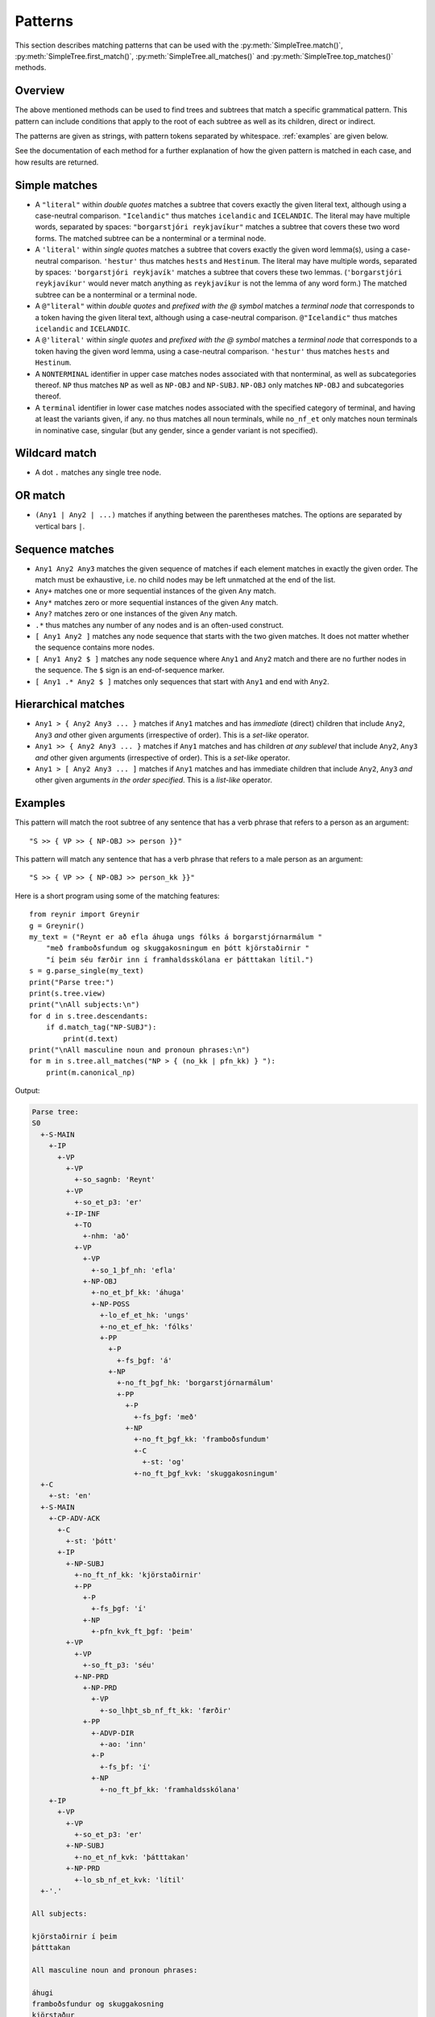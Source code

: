 .. _patterns:

Patterns
========

This section describes matching patterns that can be used with the
:py:meth:`SimpleTree.match()`, :py:meth:`SimpleTree.first_match()`,
:py:meth:`SimpleTree.all_matches()` and :py:meth:`SimpleTree.top_matches()`
methods.

Overview
--------

The above mentioned methods can be used to find trees and subtrees that match
a specific grammatical pattern. This pattern can include conditions that apply
to the root of each subtree as well as its children, direct or indirect.

The patterns are given as strings, with pattern tokens separated by whitespace.
:ref:`examples` are given below.

See the documentation of each method for a further explanation of how the
given pattern is matched in each case, and how results are returned.

Simple matches
--------------

* A ``"literal"`` within *double quotes* matches a subtree that covers exactly
  the given literal text, although using a case-neutral comparison.
  ``"Icelandic"`` thus matches ``icelandic`` and ``ICELANDIC``.
  The literal may have multiple words, separated by spaces:
  ``"borgarstjóri reykjavíkur"`` matches a subtree that covers these two
  word forms. The matched subtree can be a nonterminal or a terminal node.

* A ``'literal'`` within *single quotes* matches a subtree that covers exactly
  the given word lemma(s), using a case-neutral comparison.
  ``'hestur'`` thus matches ``hests`` and ``Hestinum``.
  The literal may have multiple words, separated by spaces:
  ``'borgarstjóri reykjavík'`` matches a subtree that covers these
  two lemmas. (``'borgarstjóri reykjavíkur'`` would never match anything
  as ``reykjavíkur`` is not the lemma of any word form.) The matched subtree
  can be a nonterminal or a terminal node.

* A ``@"literal"`` within *double quotes* and *prefixed with the @ symbol* matches
  a *terminal node* that corresponds to a token having
  the given literal text, although using a case-neutral comparison.
  ``@"Icelandic"`` thus matches ``icelandic`` and ``ICELANDIC``.

* A ``@'literal'`` within *single quotes* and *prefixed with the @ symbol* matches
  a *terminal node* that corresponds to a token having the given word lemma,
  using a case-neutral comparison. ``'hestur'`` thus matches ``hests``
  and ``Hestinum``.

* A ``NONTERMINAL`` identifier in upper case matches nodes associated with
  that nonterminal, as well as subcategories thereof. ``NP`` thus matches
  ``NP`` as well as ``NP-OBJ`` and ``NP-SUBJ``. ``NP-OBJ`` only matches
  ``NP-OBJ`` and subcategories thereof.

* A ``terminal`` identifier in lower case matches nodes associated with
  the specified category of terminal, and having at least the variants given,
  if any. ``no`` thus matches all noun terminals, while ``no_nf_et``
  only matches noun terminals in nominative case, singular (but any
  gender, since a gender variant is not specified).

Wildcard match
--------------

* A dot ``.`` matches any single tree node.

OR match
--------

* ``(Any1 | Any2 | ...)`` matches if anything between the parentheses matches.
  The options are separated by vertical bars ``|``.

Sequence matches
----------------

* ``Any1 Any2 Any3`` matches the given sequence of matches if each
  element matches in exactly the given order. The match must be exhaustive,
  i.e. no child nodes may be left unmatched at the end of the list.

* ``Any+`` matches one or more sequential instances of the given ``Any`` match.

* ``Any*`` matches zero or more sequential instances of the
  given ``Any`` match.

* ``Any?`` matches zero or one instances of the given ``Any`` match.

* ``.*`` thus matches any number of any nodes and is an often-used construct.

* ``[ Any1 Any2 ]`` matches any node sequence that starts with the two given
  matches. It does not matter whether the sequence contains more nodes.

* ``[ Any1 Any2 $ ]`` matches any node sequence where ``Any1``
  and ``Any2`` match and there are no further nodes in the sequence.
  The ``$`` sign is an end-of-sequence marker.

* ``[ Any1 .* Any2 $ ]`` matches only sequences that start with ``Any1`` and
  end with ``Any2``.

Hierarchical matches
--------------------

* ``Any1 > { Any2 Any3 ... }`` matches if ``Any1`` matches and has *immediate*
  (direct) children that include ``Any2``, ``Any3`` *and* other given arguments
  (irrespective of order). This is a *set-like* operator.

* ``Any1 >> { Any2 Any3 ... }`` matches if ``Any1`` matches and has children
  *at any sublevel* that include ``Any2``, ``Any3`` *and* other given arguments
  (irrespective of order). This is a *set-like* operator.

* ``Any1 > [ Any2 Any3 ... ]`` matches if ``Any1`` matches and has immediate
  children that include ``Any2``, ``Any3`` *and* other given arguments
  *in the order specified*. This is a *list-like* operator.

.. _examples:

Examples
--------

This pattern will match the root subtree of any sentence that has a verb phrase
that refers to a person as an argument::

    "S >> { VP >> { NP-OBJ >> person }}"

This pattern will match any sentence that has a verb phrase that refers to
a male person as an argument::

    "S >> { VP >> { NP-OBJ >> person_kk }}"

Here is a short program using some of the matching features::

    from reynir import Greynir
    g = Greynir()
    my_text = ("Reynt er að efla áhuga ungs fólks á borgarstjórnarmálum "
        "með framboðsfundum og skuggakosningum en þótt kjörstaðirnir "
        "í þeim séu færðir inn í framhaldsskólana er þátttakan lítil.")
    s = g.parse_single(my_text)
    print("Parse tree:")
    print(s.tree.view)
    print("\nAll subjects:\n")
    for d in s.tree.descendants:
        if d.match_tag("NP-SUBJ"):
            print(d.text)
    print("\nAll masculine noun and pronoun phrases:\n")
    for m in s.tree.all_matches("NP > { (no_kk | pfn_kk) } "):
        print(m.canonical_np)

Output:

.. code-block:: none

    Parse tree:
    S0
      +-S-MAIN
        +-IP
          +-VP
            +-VP
              +-so_sagnb: 'Reynt'
            +-VP
              +-so_et_p3: 'er'
            +-IP-INF
              +-TO
                +-nhm: 'að'
              +-VP
                +-VP
                  +-so_1_þf_nh: 'efla'
                +-NP-OBJ
                  +-no_et_þf_kk: 'áhuga'
                  +-NP-POSS
                    +-lo_ef_et_hk: 'ungs'
                    +-no_et_ef_hk: 'fólks'
                    +-PP
                      +-P
                        +-fs_þgf: 'á'
                      +-NP
                        +-no_ft_þgf_hk: 'borgarstjórnarmálum'
                        +-PP
                          +-P
                            +-fs_þgf: 'með'
                          +-NP
                            +-no_ft_þgf_kk: 'framboðsfundum'
                            +-C
                              +-st: 'og'
                            +-no_ft_þgf_kvk: 'skuggakosningum'
      +-C
        +-st: 'en'
      +-S-MAIN
        +-CP-ADV-ACK
          +-C
            +-st: 'þótt'
          +-IP
            +-NP-SUBJ
              +-no_ft_nf_kk: 'kjörstaðirnir'
              +-PP
                +-P
                  +-fs_þgf: 'í'
                +-NP
                  +-pfn_kvk_ft_þgf: 'þeim'
            +-VP
              +-VP
                +-so_ft_p3: 'séu'
              +-NP-PRD
                +-NP-PRD
                  +-VP
                    +-so_lhþt_sb_nf_ft_kk: 'færðir'
                +-PP
                  +-ADVP-DIR
                    +-ao: 'inn'
                  +-P
                    +-fs_þf: 'í'
                  +-NP
                    +-no_ft_þf_kk: 'framhaldsskólana'
        +-IP
          +-VP
            +-VP
              +-so_et_p3: 'er'
            +-NP-SUBJ
              +-no_et_nf_kvk: 'þátttakan'
            +-NP-PRD
              +-lo_sb_nf_et_kvk: 'lítil'
      +-'.'

    All subjects:

    kjörstaðirnir í þeim
    þátttakan

    All masculine noun and pronoun phrases:

    áhugi
    framboðsfundur og skuggakosning
    kjörstaður
    framhaldsskóli

